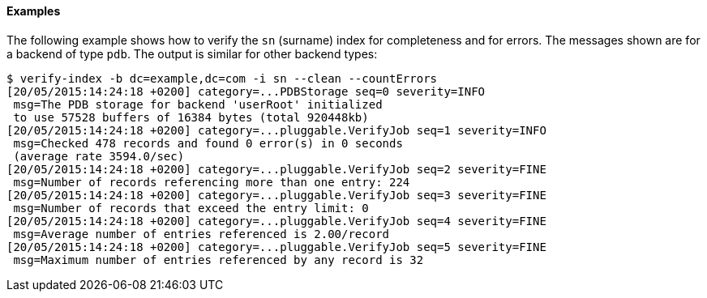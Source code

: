 ////

  The contents of this file are subject to the terms of the Common Development and
  Distribution License (the License). You may not use this file except in compliance with the
  License.

  You can obtain a copy of the License at legal/CDDLv1.0.txt. See the License for the
  specific language governing permission and limitations under the License.

  When distributing Covered Software, include this CDDL Header Notice in each file and include
  the License file at legal/CDDLv1.0.txt. If applicable, add the following below the CDDL
  Header, with the fields enclosed by brackets [] replaced by your own identifying
  information: "Portions Copyright [year] [name of copyright owner]".

  Copyright 2015-2016 ForgeRock AS.
  Portions Copyright 2024 3A Systems LLC.

////

==== Examples
The following example shows how to verify the `sn` (surname) index for completeness and
for errors. The messages shown are for a backend of type `pdb`.
The output is similar for other backend types:

[source, console]
----
$ verify-index -b dc=example,dc=com -i sn --clean --countErrors
[20/05/2015:14:24:18 +0200] category=...PDBStorage seq=0 severity=INFO
 msg=The PDB storage for backend 'userRoot' initialized
 to use 57528 buffers of 16384 bytes (total 920448kb)
[20/05/2015:14:24:18 +0200] category=...pluggable.VerifyJob seq=1 severity=INFO
 msg=Checked 478 records and found 0 error(s) in 0 seconds
 (average rate 3594.0/sec)
[20/05/2015:14:24:18 +0200] category=...pluggable.VerifyJob seq=2 severity=FINE
 msg=Number of records referencing more than one entry: 224
[20/05/2015:14:24:18 +0200] category=...pluggable.VerifyJob seq=3 severity=FINE
 msg=Number of records that exceed the entry limit: 0
[20/05/2015:14:24:18 +0200] category=...pluggable.VerifyJob seq=4 severity=FINE
 msg=Average number of entries referenced is 2.00/record
[20/05/2015:14:24:18 +0200] category=...pluggable.VerifyJob seq=5 severity=FINE
 msg=Maximum number of entries referenced by any record is 32
----


